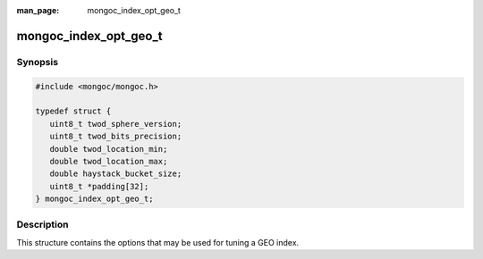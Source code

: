 :man_page: mongoc_index_opt_geo_t

mongoc_index_opt_geo_t
======================

Synopsis
--------

.. code-block:: c

  #include <mongoc/mongoc.h>

  typedef struct {
     uint8_t twod_sphere_version;
     uint8_t twod_bits_precision;
     double twod_location_min;
     double twod_location_max;
     double haystack_bucket_size;
     uint8_t *padding[32];
  } mongoc_index_opt_geo_t;

Description
-----------

This structure contains the options that may be used for tuning a GEO index.

.. only:: html

  Functions
  ---------

  .. toctree::
    :titlesonly:
    :maxdepth: 1

    mongoc_index_opt_geo_get_default
    mongoc_index_opt_geo_init

.. seealso::

  | :doc:`mongoc_index_opt_t`

  | :doc:`mongoc_index_opt_wt_t`

